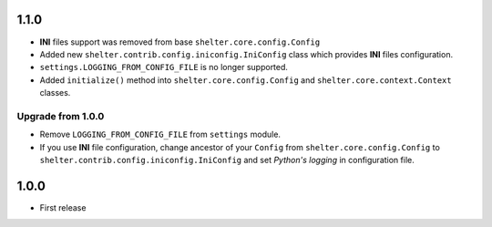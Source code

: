 1.1.0
-----

+ **INI** files support was removed from base ``shelter.core.config.Config``
+ Added new ``shelter.contrib.config.iniconfig.IniConfig`` class which
  provides **INI** files configuration.
+ ``settings.LOGGING_FROM_CONFIG_FILE`` is no longer supported.
+ Added ``initialize()`` method into ``shelter.core.config.Config`` and
  ``shelter.core.context.Context`` classes.

Upgrade from 1.0.0
``````````````````

+ Remove ``LOGGING_FROM_CONFIG_FILE`` from ``settings`` module.
+ If you use **INI** file configuration, change ancestor of your ``Config`` from
  ``shelter.core.config.Config`` to ``shelter.contrib.config.iniconfig.IniConfig``
  and set *Python's logging* in configuration file.

1.0.0
-----

* First release
